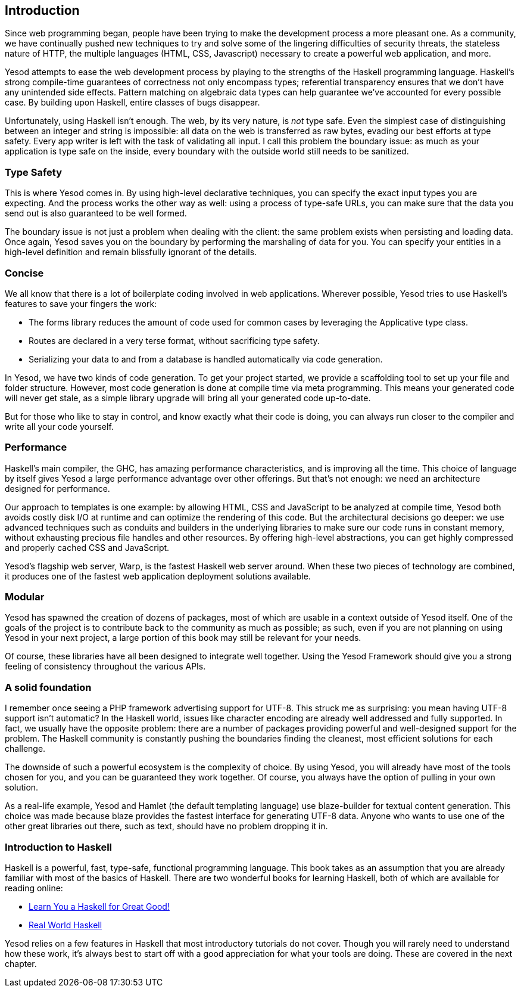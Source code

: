 == Introduction

Since web programming began, people have been trying to make the development
process a more pleasant one. As a community, we have continually pushed new
techniques to try and solve some of the lingering difficulties of security
threats, the stateless nature of HTTP, the multiple languages (HTML, CSS,
Javascript) necessary to create a powerful web application, and more.

Yesod attempts to ease the web development process by playing to the strengths
of the Haskell programming language. Haskell's strong compile-time guarantees
of correctness not only encompass types; referential transparency ensures that
we don't have any unintended side effects. Pattern matching on algebraic data
types can help guarantee we've accounted for every possible case. By building
upon Haskell, entire classes of bugs disappear.

Unfortunately, using Haskell isn't enough. The web, by its very nature, is
_not_ type safe. Even the simplest case of distinguishing between an integer
and string is impossible: all data on the web is transferred as raw bytes,
evading our best efforts at type safety. Every app writer is left with the task
of validating all input. I call this problem the boundary issue: as much as
your application is type safe on the inside, every boundary with the outside
world still needs to be sanitized.

=== Type Safety

This is where Yesod comes in. By using high-level declarative techniques, you
can specify the exact input types you are expecting. And the process works the
other way as well: using a process of type-safe URLs, you can make sure that
the data you send out is also guaranteed to be well formed.

The boundary issue is not just a problem when dealing with the client: the same
problem exists when persisting and loading data. Once again, Yesod saves you on
the boundary by performing the marshaling of data for you. You can specify your
entities in a high-level definition and remain blissfully ignorant of the
details.

=== Concise

We all know that there is a lot of boilerplate coding involved in web
applications. Wherever possible, Yesod tries to use Haskell's features to save
your fingers the work:


* The forms library reduces the amount of code used for common cases by
  leveraging the Applicative type class.


* Routes are declared in a very terse format, without sacrificing type safety.


* Serializing your data to and from a database is handled automatically via
  code generation.

In Yesod, we have two kinds of code generation. To get your project started, we
provide a scaffolding tool to set up your file and folder structure. However,
most code generation is done at compile time via meta programming. This means
your generated code will never get stale, as a simple library upgrade will
bring all your generated code up-to-date.

But for those who like to stay in control, and know exactly what their code is
doing, you can always run closer to the compiler and write all your code
yourself.

=== Performance

Haskell's main compiler, the GHC, has amazing performance characteristics, and
is improving all the time. This choice of language by itself gives Yesod a
large performance advantage over other offerings. But that's not enough: we
need an architecture designed for performance.

Our approach to templates is one example: by allowing HTML, CSS and JavaScript
to be analyzed at compile time, Yesod both avoids costly disk I/O at runtime
and can optimize the rendering of this code. But the architectural decisions go
deeper: we use advanced techniques such as conduits and builders in the
underlying libraries to make sure our code runs in constant memory, without
exhausting precious file handles and other resources. By offering high-level
abstractions, you can get highly compressed and properly cached CSS and
JavaScript.

Yesod's flagship web server, Warp, is the fastest Haskell web server around.
When these two pieces of technology are combined, it produces one of the
fastest web application deployment solutions available.

=== Modular

Yesod has spawned the creation of dozens of packages, most of which are usable
in a context outside of Yesod itself. One of the goals of the project is to
contribute back to the community as much as possible; as such, even if you are
not planning on using Yesod in your next project, a large portion of this book
may still be relevant for your needs.

Of course, these libraries have all been designed to integrate well together.
Using the Yesod Framework should give you a strong feeling of consistency
throughout the various APIs.

=== A solid foundation

I remember once seeing a PHP framework advertising support for UTF-8. This
struck me as surprising: you mean having UTF-8 support isn't automatic? In the
Haskell world, issues like character encoding are already well addressed and
fully supported. In fact, we usually have the opposite problem: there are a
number of packages providing powerful and well-designed support for the
problem. The Haskell community is constantly pushing the boundaries finding the
cleanest, most efficient solutions for each challenge.

The downside of such a powerful ecosystem is the complexity of choice. By using
Yesod, you will already have most of the tools chosen for you, and you can be
guaranteed they work together. Of course, you always have the option of pulling
in your own solution.

As a real-life example, Yesod and Hamlet (the default templating language) use
blaze-builder for textual content generation. This choice was made because
blaze provides the fastest interface for generating UTF-8 data. Anyone who
wants to use one of the other great libraries out there, such as +text+, should
have no problem dropping it in.

=== Introduction to Haskell

Haskell is a powerful, fast, type-safe, functional programming language. This
book takes as an assumption that you are already familiar with most of the
basics of Haskell. There are two wonderful books for learning Haskell, both of
which are available for reading online:

* link:$$http://learnyouahaskell.com$$[Learn You a Haskell for Great Good!]


* link:$$http://book.realworldhaskell.org/read$$[Real World Haskell]

Yesod relies on a few features in Haskell that most introductory tutorials do
not cover. Though you will rarely need to understand how these work, it's
always best to start off with a good appreciation for what your tools are
doing. These are covered in the next chapter.
